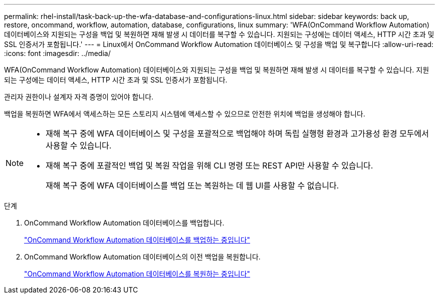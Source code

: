 ---
permalink: rhel-install/task-back-up-the-wfa-database-and-configurations-linux.html 
sidebar: sidebar 
keywords: back up, restore, oncommand, workflow, automation, database, configurations, linux 
summary: 'WFA(OnCommand Workflow Automation) 데이터베이스와 지원되는 구성을 백업 및 복원하면 재해 발생 시 데이터를 복구할 수 있습니다. 지원되는 구성에는 데이터 액세스, HTTP 시간 초과 및 SSL 인증서가 포함됩니다.' 
---
= Linux에서 OnCommand Workflow Automation 데이터베이스 및 구성을 백업 및 복구합니다
:allow-uri-read: 
:icons: font
:imagesdir: ../media/


[role="lead"]
WFA(OnCommand Workflow Automation) 데이터베이스와 지원되는 구성을 백업 및 복원하면 재해 발생 시 데이터를 복구할 수 있습니다. 지원되는 구성에는 데이터 액세스, HTTP 시간 초과 및 SSL 인증서가 포함됩니다.

관리자 권한이나 설계자 자격 증명이 있어야 합니다.

백업을 복원하면 WFA에서 액세스하는 모든 스토리지 시스템에 액세스할 수 있으므로 안전한 위치에 백업을 생성해야 합니다.

[NOTE]
====
* 재해 복구 중에 WFA 데이터베이스 및 구성을 포괄적으로 백업해야 하며 독립 실행형 환경과 고가용성 환경 모두에서 사용할 수 있습니다.
* 재해 복구 중에 포괄적인 백업 및 복원 작업을 위해 CLI 명령 또는 REST API만 사용할 수 있습니다.
+
재해 복구 중에 WFA 데이터베이스를 백업 또는 복원하는 데 웹 UI를 사용할 수 없습니다.



====
.단계
. OnCommand Workflow Automation 데이터베이스를 백업합니다.
+
link:reference-backing-up-of-the-oncommand-workflow-automation-database.html["OnCommand Workflow Automation 데이터베이스를 백업하는 중입니다"]

. OnCommand Workflow Automation 데이터베이스의 이전 백업을 복원합니다.
+
link:concept-restoring-the-wfa-database.html["OnCommand Workflow Automation 데이터베이스를 복원하는 중입니다"]


